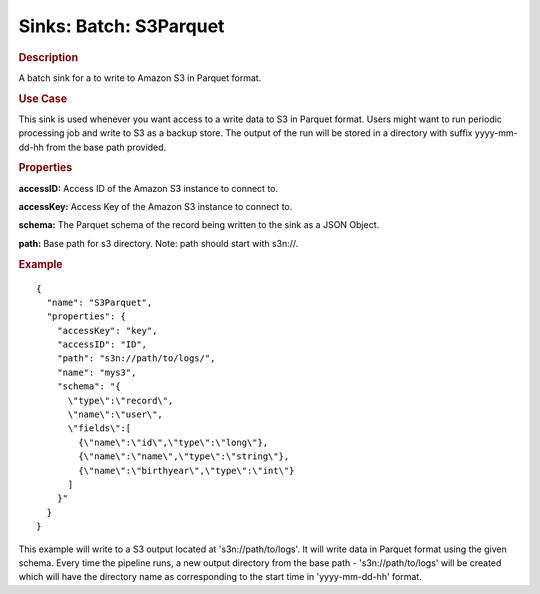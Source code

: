 .. meta::
    :author: Cask Data, Inc.
    :copyright: Copyright © 2015 Cask Data, Inc.

==========================
Sinks: Batch: S3Parquet
==========================

.. rubric:: Description

A batch sink for a to write to Amazon S3 in Parquet format. 

.. rubric:: Use Case

This sink is used whenever you want access to a write data to S3 in Parquet format. 
Users might want to run periodic processing job and write to S3 as a backup store. 
The output of the run will be stored in a directory with suffix yyyy-mm-dd-hh from the base
path provided.
 
.. rubric:: Properties

**accessID:** Access ID of the Amazon S3 instance to connect to.

.. highlight:: xml

**accessKey:** Access Key of the Amazon S3 instance to connect to.

**schema:** The Parquet schema of the record being written to the sink as a JSON Object.

**path:** Base path for s3 directory. Note: path should start with s3n://.


.. rubric:: Example

::

  {
    "name": "S3Parquet",
    "properties": {
      "accessKey": "key",
      "accessID": "ID",
      "path": "s3n://path/to/logs/",
      "name": "mys3",
      "schema": "{
        \"type\":\"record\",
        \"name\":\"user\",
        \"fields\":[
          {\"name\":\"id\",\"type\":\"long\"},
          {\"name\":\"name\",\"type\":\"string\"},
          {\"name\":\"birthyear\",\"type\":\"int\"}
        ]
      }"
    }
  }

This example will write to a S3 output located at 's3n://path/to/logs'. It will write data in Parquet format
using the given schema. Every time the pipeline runs, a new output directory from the base path - 's3n://path/to/logs'
will be created which will have the directory name as corresponding to the start time in 'yyyy-mm-dd-hh' format.
